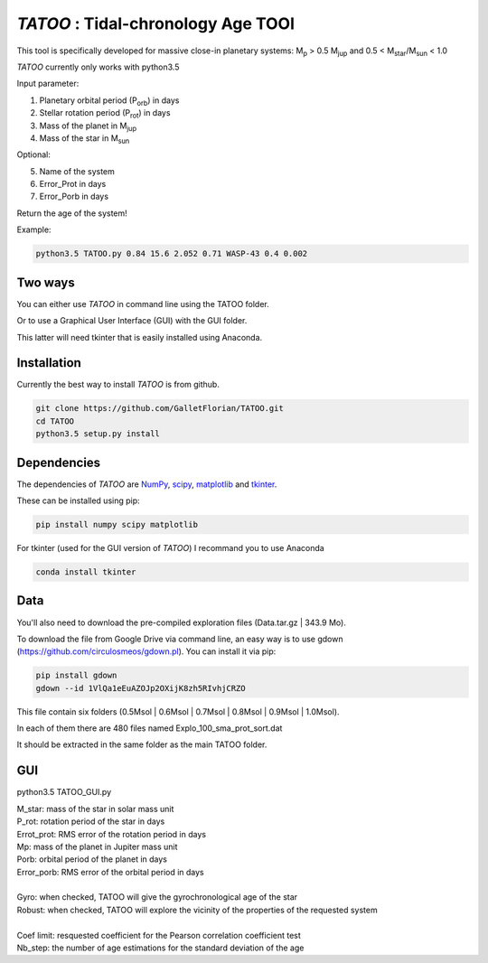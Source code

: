 *TATOO* : Tidal-chronology Age TOOl
==================================

This tool is specifically developed for massive close-in planetary systems: M\ :sub:`p`\  > 0.5 M\ :sub:`jup`\  and 0.5 < M\ :sub:`star`\/M\ :sub:`sun`\  < 1.0

*TATOO* currently only works with python3.5

Input parameter: 

1) Planetary orbital period (P\ :sub:`orb`\) in days
2) Stellar rotation period (P\ :sub:`rot`\) in days
3) Mass of the planet in M\ :sub:`jup`\  
4) Mass of the star in M\ :sub:`sun`\  

Optional:

5) Name of the system
6) Error_Prot in days
7) Error_Porb in days

Return the age of the system!

Example: 

.. code-block:: bash

    python3.5 TATOO.py 0.84 15.6 2.052 0.71 WASP-43 0.4 0.002

Two ways
--------

You can either use *TATOO* in command line using the TATOO folder.

Or to use a Graphical User Interface (GUI) with the GUI folder. 

This latter will need tkinter that is easily installed using Anaconda.

Installation
------------

Currently the best way to install *TATOO* is from github.

.. code-block:: bash
    
    git clone https://github.com/GalletFlorian/TATOO.git
    cd TATOO
    python3.5 setup.py install

Dependencies
------------

The dependencies of *TATOO* are
`NumPy <http://www.numpy.org/>`_,
`scipy <https://www.scipy.org/>`_,
`matplotlib <https://matplotlib.org/>`_ and
`tkinter <https://wiki.python.org/moin/TkInter>`_.


These can be installed using pip:

.. code-block:: bash

    pip install numpy scipy matplotlib

For tkinter (used for the GUI version of *TATOO*) I recommand you to use Anaconda 

.. code-block:: bash

    conda install tkinter

Data
----

You'll also need to download the pre-compiled exploration files (Data.tar.gz | 343.9 Mo).

To download the file from Google Drive via command line, an easy way is to use gdown (https://github.com/circulosmeos/gdown.pl). You can install it via pip:

.. code-block:: bash
    
    pip install gdown
    gdown --id 1VlQa1eEuAZOJp2OXijK8zh5RIvhjCRZO

This file contain six folders (0.5Msol | 0.6Msol | 0.7Msol | 0.8Msol | 0.9Msol | 1.0Msol). 

In each of them there are 480 files named Explo_100_sma_prot_sort.dat

.. https://drive.google.com/open?id=1VlQa1eEuAZOJp2OXijK8zh5RIvhjCRZO

.. The id of the file is

.. id = 1VlQa1eEuAZOJp2OXijK8zh5RIvhjCRZO

It should be extracted in the same folder as the main TATOO folder.

GUI
---

python3.5 TATOO_GUI.py 

.. image:: https://raw.githubusercontent.com/GalletFlorian/TATOO/master/docs/GUI.png

| M_star: mass of the star in solar mass unit
| P_rot: rotation period of the star in days
| Errot_prot: RMS error of the rotation period in days
| Mp: mass of the planet in Jupiter mass unit
| Porb: orbital period of the planet in days
| Error_porb: RMS error of the orbital period in days

| 

| Gyro: when checked, TATOO will give the gyrochronological age of the star
| Robust: when checked, TATOO will explore the vicinity of the properties of the requested system

|

| Coef limit: resquested coefficient for the Pearson correlation coefficient test
| Nb_step: the number of age estimations for the standard deviation of the age


